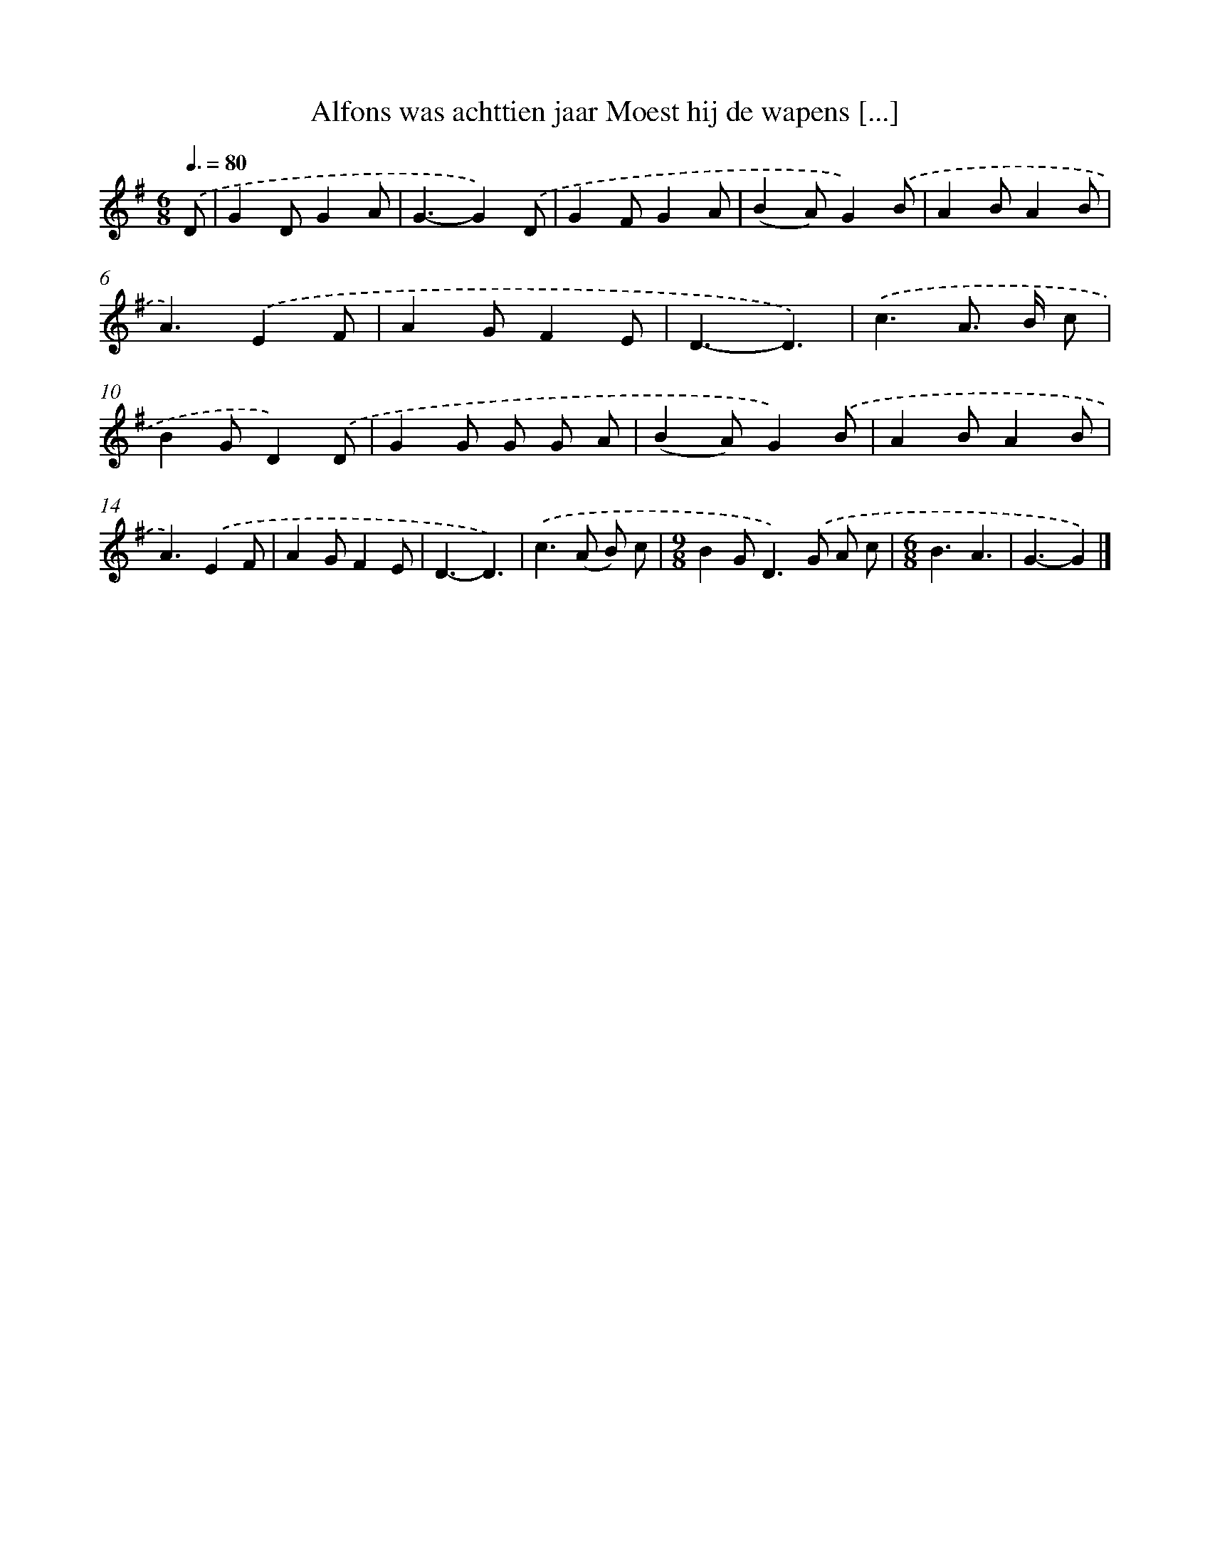 X: 3989
T: Alfons was achttien jaar Moest hij de wapens [...]
%%abc-version 2.0
%%abcx-abcm2ps-target-version 5.9.1 (29 Sep 2008)
%%abc-creator hum2abc beta
%%abcx-conversion-date 2018/11/01 14:36:05
%%humdrum-veritas 2495022199
%%humdrum-veritas-data 357567246
%%continueall 1
%%barnumbers 0
L: 1/4
M: 6/8
Q: 3/8=80
K: G clef=treble
.('D/ [I:setbarnb 1]|
GD/GA/ |
G3/-G).('D/ |
GF/GA/ |
(BA/)G).('B/ |
AB/AB/ |
A3/).('EF/ |
AG/FE/ |
D3/-D3/) |
.('c3/A/> B/ c/ |
BG/D).('D/ |
GG/ G/ G/ A/ |
(BA/)G).('B/ |
AB/AB/ |
A3/).('EF/ |
AG/FE/ |
D3/-D3/) |
.('c>(A B/) c/ |
[M:9/8]BG<D).('G/ A/ c/ |
[M:6/8]B3/A3/ |
G3/-G) |]
